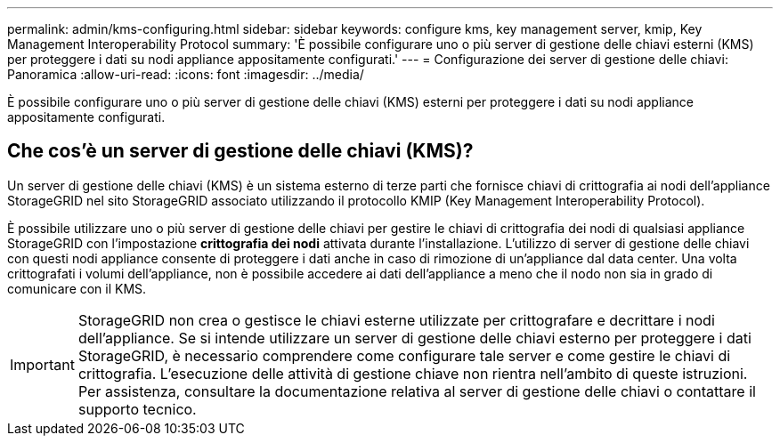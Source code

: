 ---
permalink: admin/kms-configuring.html 
sidebar: sidebar 
keywords: configure kms, key management server, kmip, Key Management Interoperability Protocol 
summary: 'È possibile configurare uno o più server di gestione delle chiavi esterni (KMS) per proteggere i dati su nodi appliance appositamente configurati.' 
---
= Configurazione dei server di gestione delle chiavi: Panoramica
:allow-uri-read: 
:icons: font
:imagesdir: ../media/


[role="lead"]
È possibile configurare uno o più server di gestione delle chiavi (KMS) esterni per proteggere i dati su nodi appliance appositamente configurati.



== Che cos'è un server di gestione delle chiavi (KMS)?

Un server di gestione delle chiavi (KMS) è un sistema esterno di terze parti che fornisce chiavi di crittografia ai nodi dell'appliance StorageGRID nel sito StorageGRID associato utilizzando il protocollo KMIP (Key Management Interoperability Protocol).

È possibile utilizzare uno o più server di gestione delle chiavi per gestire le chiavi di crittografia dei nodi di qualsiasi appliance StorageGRID con l'impostazione *crittografia dei nodi* attivata durante l'installazione. L'utilizzo di server di gestione delle chiavi con questi nodi appliance consente di proteggere i dati anche in caso di rimozione di un'appliance dal data center. Una volta crittografati i volumi dell'appliance, non è possibile accedere ai dati dell'appliance a meno che il nodo non sia in grado di comunicare con il KMS.


IMPORTANT: StorageGRID non crea o gestisce le chiavi esterne utilizzate per crittografare e decrittare i nodi dell'appliance. Se si intende utilizzare un server di gestione delle chiavi esterno per proteggere i dati StorageGRID, è necessario comprendere come configurare tale server e come gestire le chiavi di crittografia. L'esecuzione delle attività di gestione chiave non rientra nell'ambito di queste istruzioni. Per assistenza, consultare la documentazione relativa al server di gestione delle chiavi o contattare il supporto tecnico.
